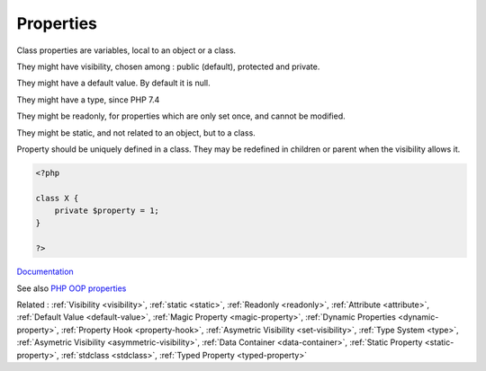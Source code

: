 .. _property:
.. meta::
	:description:
		Properties: Class properties are variables, local to an object or a class.
	:twitter:card: summary_large_image
	:twitter:site: @exakat
	:twitter:title: Properties
	:twitter:description: Properties: Class properties are variables, local to an object or a class
	:twitter:creator: @exakat
	:twitter:image:src: https://php-dictionary.readthedocs.io/en/latest/_static/logo.png
	:og:image: https://php-dictionary.readthedocs.io/en/latest/_static/logo.png
	:og:title: Properties
	:og:type: article
	:og:description: Class properties are variables, local to an object or a class
	:og:url: https://php-dictionary.readthedocs.io/en/latest/dictionary/property.ini.html
	:og:locale: en
.. raw:: html

	<script type="application/ld+json">{"@context":"https:\/\/schema.org","@graph":[{"@type":"WebPage","@id":"https:\/\/php-dictionary.readthedocs.io\/en\/latest\/tips\/debug_zval_dump.html","url":"https:\/\/php-dictionary.readthedocs.io\/en\/latest\/tips\/debug_zval_dump.html","name":"Properties","isPartOf":{"@id":"https:\/\/www.exakat.io\/"},"datePublished":"Tue, 18 Feb 2025 01:44:28 +0000","dateModified":"Tue, 18 Feb 2025 01:44:28 +0000","description":"Class properties are variables, local to an object or a class","inLanguage":"en-US","potentialAction":[{"@type":"ReadAction","target":["https:\/\/php-dictionary.readthedocs.io\/en\/latest\/dictionary\/Properties.html"]}]},{"@type":"WebSite","@id":"https:\/\/www.exakat.io\/","url":"https:\/\/www.exakat.io\/","name":"Exakat","description":"Smart PHP static analysis","inLanguage":"en-US"}]}</script>


Properties
----------

Class properties are variables, local to an object or a class.

They might have visibility, chosen among : public (default), protected and private.

They might have a default value. By default it is null.

They might have a type, since PHP 7.4

They might be readonly, for properties which are only set once, and cannot be modified. 

They might be static, and not related to an object, but to a class. 

Property should be uniquely defined in a class. They may be redefined in children or parent when the visibility allows it.
 

.. code-block:: php
   
   <?php
   
   class X {
       private $property = 1;
   }
   
   ?>


`Documentation <https://www.php.net/manual/en/language.oop5.properties.php>`__

See also `PHP OOP properties <https://tutorials.supunkavinda.blog/php/oop-properties>`_

Related : :ref:`Visibility <visibility>`, :ref:`static <static>`, :ref:`Readonly <readonly>`, :ref:`Attribute <attribute>`, :ref:`Default Value <default-value>`, :ref:`Magic Property <magic-property>`, :ref:`Dynamic Properties <dynamic-property>`, :ref:`Property Hook <property-hook>`, :ref:`Asymetric Visibility <set-visibility>`, :ref:`Type System <type>`, :ref:`Asymetric Visibility <asymmetric-visibility>`, :ref:`Data Container <data-container>`, :ref:`Static Property <static-property>`, :ref:`stdclass <stdclass>`, :ref:`Typed Property <typed-property>`
